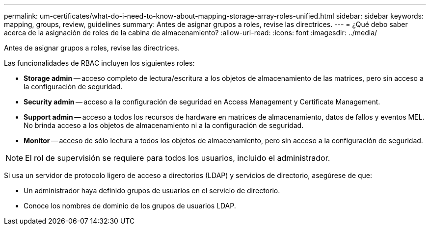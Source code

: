 ---
permalink: um-certificates/what-do-i-need-to-know-about-mapping-storage-array-roles-unified.html 
sidebar: sidebar 
keywords: mapping, groups, review, guidelines 
summary: Antes de asignar grupos a roles, revise las directrices. 
---
= ¿Qué debo saber acerca de la asignación de roles de la cabina de almacenamiento?
:allow-uri-read: 
:icons: font
:imagesdir: ../media/


[role="lead"]
Antes de asignar grupos a roles, revise las directrices.

Las funcionalidades de RBAC incluyen los siguientes roles:

* *Storage admin* -- acceso completo de lectura/escritura a los objetos de almacenamiento de las matrices, pero sin acceso a la configuración de seguridad.
* *Security admin* -- acceso a la configuración de seguridad en Access Management y Certificate Management.
* *Support admin* -- acceso a todos los recursos de hardware en matrices de almacenamiento, datos de fallos y eventos MEL. No brinda acceso a los objetos de almacenamiento ni a la configuración de seguridad.
* *Monitor* -- acceso de sólo lectura a todos los objetos de almacenamiento, pero sin acceso a la configuración de seguridad.


[NOTE]
====
El rol de supervisión se requiere para todos los usuarios, incluido el administrador.

====
Si usa un servidor de protocolo ligero de acceso a directorios (LDAP) y servicios de directorio, asegúrese de que:

* Un administrador haya definido grupos de usuarios en el servicio de directorio.
* Conoce los nombres de dominio de los grupos de usuarios LDAP.

